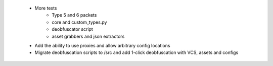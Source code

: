  * More tests
    * Type 5 and 6 packets
    * core and custom_types.py
    * deobfuscator script
    * asset grabbers and json extractors
 * Add the ability to use proxies and allow arbitrary config locations
 * Migrate deobfuscation scripts to /src and add 1-click deobfuscation with VCS, assets and configs
